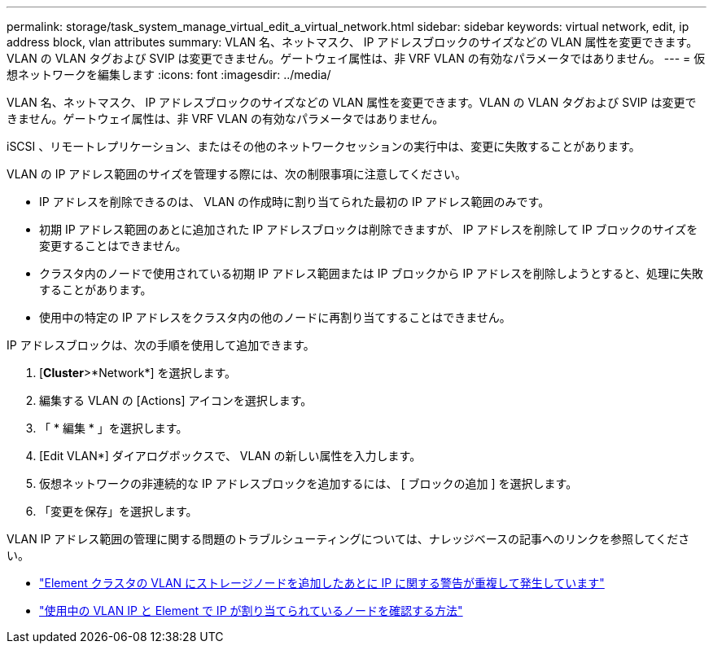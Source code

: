 ---
permalink: storage/task_system_manage_virtual_edit_a_virtual_network.html 
sidebar: sidebar 
keywords: virtual network, edit, ip address block, vlan attributes 
summary: VLAN 名、ネットマスク、 IP アドレスブロックのサイズなどの VLAN 属性を変更できます。VLAN の VLAN タグおよび SVIP は変更できません。ゲートウェイ属性は、非 VRF VLAN の有効なパラメータではありません。 
---
= 仮想ネットワークを編集します
:icons: font
:imagesdir: ../media/


[role="lead"]
VLAN 名、ネットマスク、 IP アドレスブロックのサイズなどの VLAN 属性を変更できます。VLAN の VLAN タグおよび SVIP は変更できません。ゲートウェイ属性は、非 VRF VLAN の有効なパラメータではありません。

iSCSI 、リモートレプリケーション、またはその他のネットワークセッションの実行中は、変更に失敗することがあります。

VLAN の IP アドレス範囲のサイズを管理する際には、次の制限事項に注意してください。

* IP アドレスを削除できるのは、 VLAN の作成時に割り当てられた最初の IP アドレス範囲のみです。
* 初期 IP アドレス範囲のあとに追加された IP アドレスブロックは削除できますが、 IP アドレスを削除して IP ブロックのサイズを変更することはできません。
* クラスタ内のノードで使用されている初期 IP アドレス範囲または IP ブロックから IP アドレスを削除しようとすると、処理に失敗することがあります。
* 使用中の特定の IP アドレスをクラスタ内の他のノードに再割り当てすることはできません。


IP アドレスブロックは、次の手順を使用して追加できます。

. [*Cluster*>*Network*] を選択します。
. 編集する VLAN の [Actions] アイコンを選択します。
. 「 * 編集 * 」を選択します。
. [Edit VLAN*] ダイアログボックスで、 VLAN の新しい属性を入力します。
. 仮想ネットワークの非連続的な IP アドレスブロックを追加するには、 [ ブロックの追加 ] を選択します。
. 「変更を保存」を選択します。


VLAN IP アドレス範囲の管理に関する問題のトラブルシューティングについては、ナレッジベースの記事へのリンクを参照してください。

* https://kb.netapp.com/Advice_and_Troubleshooting/Data_Storage_Software/Element_Software/Duplicate_IP_warning_after_adding_a_storage_node_in_VLAN_on_Element_cluster["Element クラスタの VLAN にストレージノードを追加したあとに IP に関する警告が重複して発生しています"]
* link:++https://kb.netapp.com/Advice_and_Troubleshooting/Hybrid_Cloud_Infrastructure/NetApp_HCI/How_to_determine_which_VLAN_IP's_are_in_use_and_which_nodes_those_IP's_are_assigned_to_in_Element++["使用中の VLAN IP と Element で IP が割り当てられているノードを確認する方法"]

